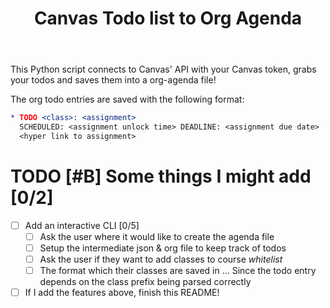 #+title: Canvas Todo list to Org Agenda

This Python script connects to Canvas' API with your Canvas token, grabs your todos and saves them into a org-agenda file!

The org todo entries are saved with the following format:

#+begin_src org
 * TODO <class>: <assignment>
   SCHEDULED: <assignment unlock time> DEADLINE: <assignment due date>
   <hyper link to assignment>
#+end_src

* TODO [#B] Some things I might add [0/2]
- [ ] Add an interactive CLI [0/5]
  + [ ] Ask the user where it would like to create the agenda file
  + [ ] Setup the intermediate json & org file to keep track of todos
  + [ ] Ask the user if they want to add classes to course /whitelist/
  + [ ] The format which their classes are saved in
        ... Since the todo entry depends on the class prefix being parsed correctly
- [ ] If I add the features above, finish this README!
